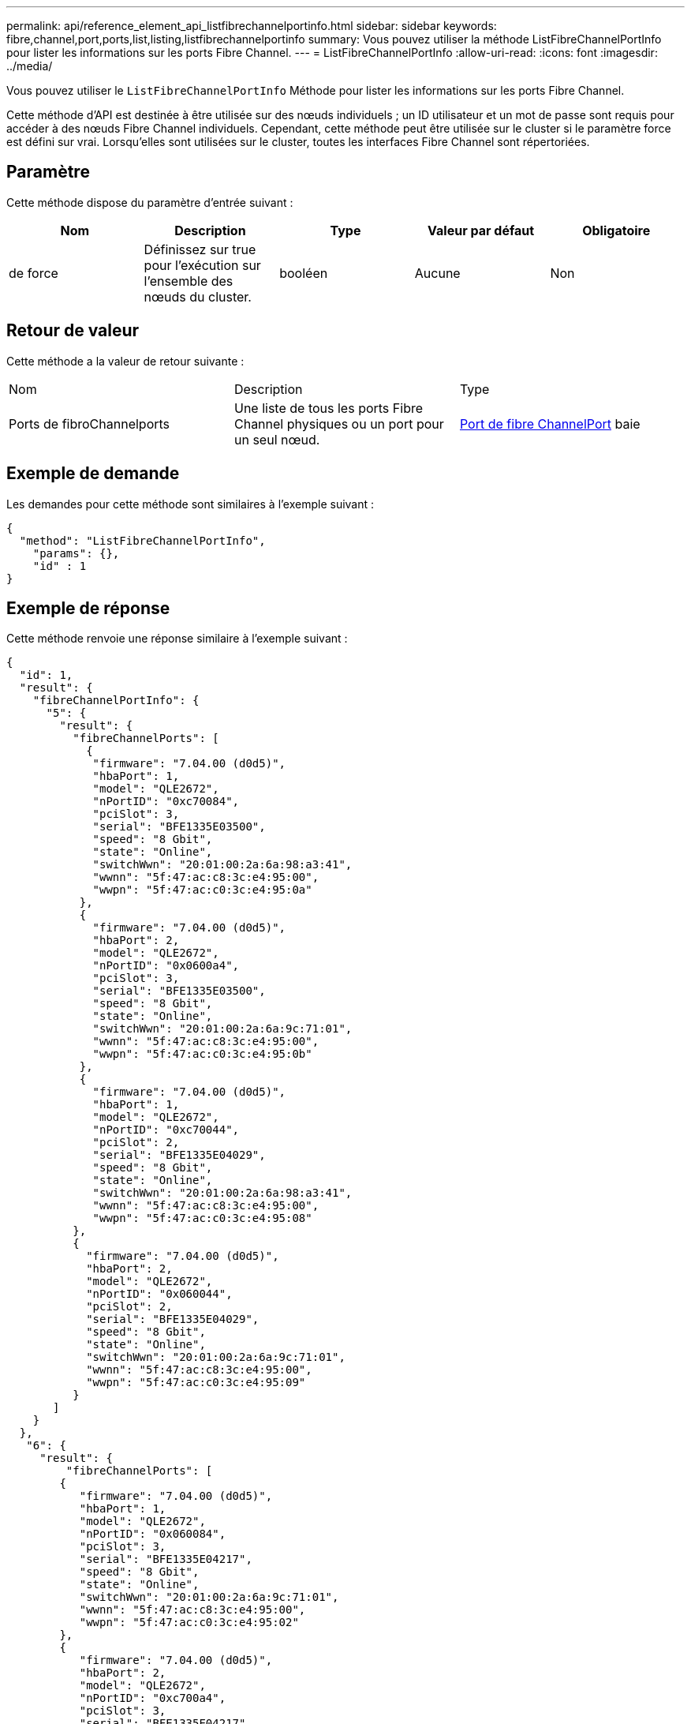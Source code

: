 ---
permalink: api/reference_element_api_listfibrechannelportinfo.html 
sidebar: sidebar 
keywords: fibre,channel,port,ports,list,listing,listfibrechannelportinfo 
summary: Vous pouvez utiliser la méthode ListFibreChannelPortInfo pour lister les informations sur les ports Fibre Channel. 
---
= ListFibreChannelPortInfo
:allow-uri-read: 
:icons: font
:imagesdir: ../media/


[role="lead"]
Vous pouvez utiliser le `ListFibreChannelPortInfo` Méthode pour lister les informations sur les ports Fibre Channel.

Cette méthode d'API est destinée à être utilisée sur des nœuds individuels ; un ID utilisateur et un mot de passe sont requis pour accéder à des nœuds Fibre Channel individuels. Cependant, cette méthode peut être utilisée sur le cluster si le paramètre force est défini sur vrai. Lorsqu'elles sont utilisées sur le cluster, toutes les interfaces Fibre Channel sont répertoriées.



== Paramètre

Cette méthode dispose du paramètre d'entrée suivant :

|===
| Nom | Description | Type | Valeur par défaut | Obligatoire 


 a| 
de force
 a| 
Définissez sur true pour l'exécution sur l'ensemble des nœuds du cluster.
 a| 
booléen
 a| 
Aucune
 a| 
Non

|===


== Retour de valeur

Cette méthode a la valeur de retour suivante :

|===


| Nom | Description | Type 


 a| 
Ports de fibroChannelports
 a| 
Une liste de tous les ports Fibre Channel physiques ou un port pour un seul nœud.
 a| 
xref:reference_element_api_fibrechannelport.adoc[Port de fibre ChannelPort] baie

|===


== Exemple de demande

Les demandes pour cette méthode sont similaires à l'exemple suivant :

[listing]
----
{
  "method": "ListFibreChannelPortInfo",
    "params": {},
    "id" : 1
}
----


== Exemple de réponse

Cette méthode renvoie une réponse similaire à l'exemple suivant :

[listing]
----
{
  "id": 1,
  "result": {
    "fibreChannelPortInfo": {
      "5": {
        "result": {
          "fibreChannelPorts": [
            {
             "firmware": "7.04.00 (d0d5)",
             "hbaPort": 1,
             "model": "QLE2672",
             "nPortID": "0xc70084",
             "pciSlot": 3,
             "serial": "BFE1335E03500",
             "speed": "8 Gbit",
             "state": "Online",
             "switchWwn": "20:01:00:2a:6a:98:a3:41",
             "wwnn": "5f:47:ac:c8:3c:e4:95:00",
             "wwpn": "5f:47:ac:c0:3c:e4:95:0a"
           },
           {
             "firmware": "7.04.00 (d0d5)",
             "hbaPort": 2,
             "model": "QLE2672",
             "nPortID": "0x0600a4",
             "pciSlot": 3,
             "serial": "BFE1335E03500",
             "speed": "8 Gbit",
             "state": "Online",
             "switchWwn": "20:01:00:2a:6a:9c:71:01",
             "wwnn": "5f:47:ac:c8:3c:e4:95:00",
             "wwpn": "5f:47:ac:c0:3c:e4:95:0b"
           },
           {
             "firmware": "7.04.00 (d0d5)",
             "hbaPort": 1,
             "model": "QLE2672",
             "nPortID": "0xc70044",
             "pciSlot": 2,
             "serial": "BFE1335E04029",
             "speed": "8 Gbit",
             "state": "Online",
             "switchWwn": "20:01:00:2a:6a:98:a3:41",
             "wwnn": "5f:47:ac:c8:3c:e4:95:00",
             "wwpn": "5f:47:ac:c0:3c:e4:95:08"
          },
          {
            "firmware": "7.04.00 (d0d5)",
            "hbaPort": 2,
            "model": "QLE2672",
            "nPortID": "0x060044",
            "pciSlot": 2,
            "serial": "BFE1335E04029",
            "speed": "8 Gbit",
            "state": "Online",
            "switchWwn": "20:01:00:2a:6a:9c:71:01",
            "wwnn": "5f:47:ac:c8:3c:e4:95:00",
            "wwpn": "5f:47:ac:c0:3c:e4:95:09"
          }
       ]
    }
  },
   "6": {
     "result": {
         "fibreChannelPorts": [
        {
           "firmware": "7.04.00 (d0d5)",
           "hbaPort": 1,
           "model": "QLE2672",
           "nPortID": "0x060084",
           "pciSlot": 3,
           "serial": "BFE1335E04217",
           "speed": "8 Gbit",
           "state": "Online",
           "switchWwn": "20:01:00:2a:6a:9c:71:01",
           "wwnn": "5f:47:ac:c8:3c:e4:95:00",
           "wwpn": "5f:47:ac:c0:3c:e4:95:02"
        },
        {
           "firmware": "7.04.00 (d0d5)",
           "hbaPort": 2,
           "model": "QLE2672",
           "nPortID": "0xc700a4",
           "pciSlot": 3,
           "serial": "BFE1335E04217",
           "speed": "8 Gbit",
           "state": "Online",
           "switchWwn": "20:01:00:2a:6a:98:a3:41",
           "wwnn": "5f:47:ac:c8:3c:e4:95:00",
           "wwpn": "5f:47:ac:c0:3c:e4:95:03"
        },
        {
           "firmware": "7.04.00 (d0d5)",
           "hbaPort": 1,
           "model": "QLE2672",
           "nPortID": "0xc70064",
           "pciSlot": 2,
           "serial": "BFE1341E09515",
           "speed": "8 Gbit",
           "state": "Online",
           "switchWwn": "20:01:00:2a:6a:98:a3:41",
           "wwnn": "5f:47:ac:c8:3c:e4:95:00",
           "wwpn": "5f:47:ac:c0:3c:e4:95:00"
        },
        {
           "firmware": "7.04.00 (d0d5)",
           "hbaPort": 2,
           "model": "QLE2672",
           "nPortID": "0x060064",
           "pciSlot": 2,
           "serial": "BFE1341E09515",
           "speed": "8 Gbit",
           "state": "Online",
           "switchWwn": "20:01:00:2a:6a:9c:71:01",
           "wwnn": "5f:47:ac:c8:3c:e4:95:00",
           "wwpn": "5f:47:ac:c0:3c:e4:95:01"
        }
     ]
    }
   }
  }
 }
}
----


== Nouveau depuis la version

9.6
